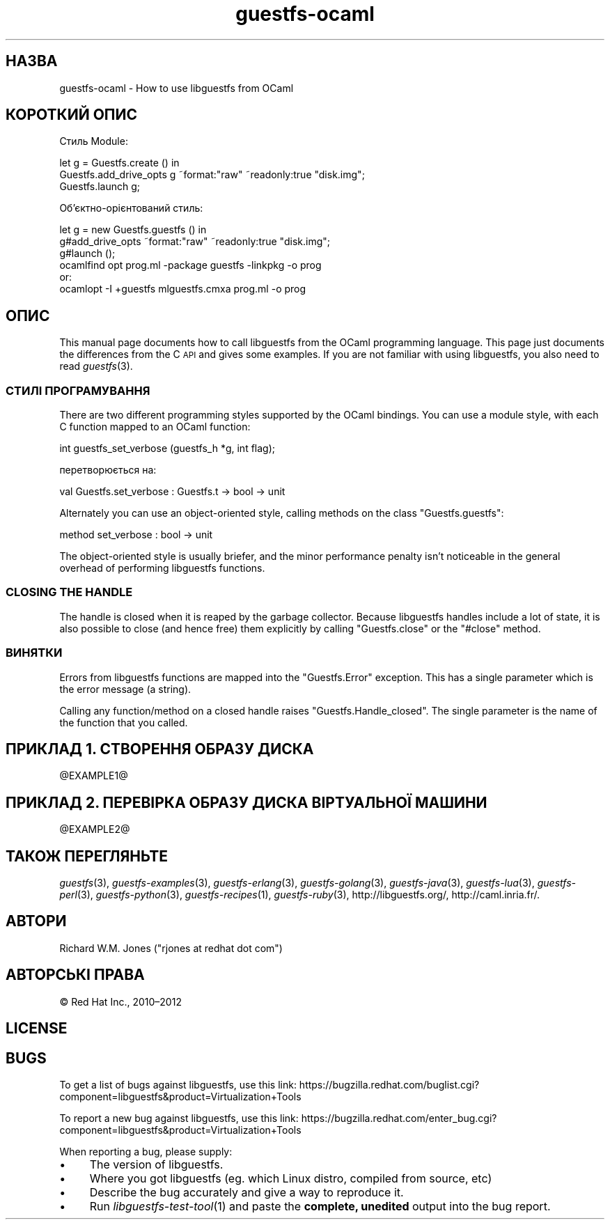 .\" Automatically generated by Podwrapper::Man 1.27.34 (Pod::Simple 3.28)
.\"
.\" Standard preamble:
.\" ========================================================================
.de Sp \" Vertical space (when we can't use .PP)
.if t .sp .5v
.if n .sp
..
.de Vb \" Begin verbatim text
.ft CW
.nf
.ne \\$1
..
.de Ve \" End verbatim text
.ft R
.fi
..
.\" Set up some character translations and predefined strings.  \*(-- will
.\" give an unbreakable dash, \*(PI will give pi, \*(L" will give a left
.\" double quote, and \*(R" will give a right double quote.  \*(C+ will
.\" give a nicer C++.  Capital omega is used to do unbreakable dashes and
.\" therefore won't be available.  \*(C` and \*(C' expand to `' in nroff,
.\" nothing in troff, for use with C<>.
.tr \(*W-
.ds C+ C\v'-.1v'\h'-1p'\s-2+\h'-1p'+\s0\v'.1v'\h'-1p'
.ie n \{\
.    ds -- \(*W-
.    ds PI pi
.    if (\n(.H=4u)&(1m=24u) .ds -- \(*W\h'-12u'\(*W\h'-12u'-\" diablo 10 pitch
.    if (\n(.H=4u)&(1m=20u) .ds -- \(*W\h'-12u'\(*W\h'-8u'-\"  diablo 12 pitch
.    ds L" ""
.    ds R" ""
.    ds C` ""
.    ds C' ""
'br\}
.el\{\
.    ds -- \|\(em\|
.    ds PI \(*p
.    ds L" ``
.    ds R" ''
.    ds C`
.    ds C'
'br\}
.\"
.\" Escape single quotes in literal strings from groff's Unicode transform.
.ie \n(.g .ds Aq \(aq
.el       .ds Aq '
.\"
.\" If the F register is turned on, we'll generate index entries on stderr for
.\" titles (.TH), headers (.SH), subsections (.SS), items (.Ip), and index
.\" entries marked with X<> in POD.  Of course, you'll have to process the
.\" output yourself in some meaningful fashion.
.\"
.\" Avoid warning from groff about undefined register 'F'.
.de IX
..
.nr rF 0
.if \n(.g .if rF .nr rF 1
.if (\n(rF:(\n(.g==0)) \{
.    if \nF \{
.        de IX
.        tm Index:\\$1\t\\n%\t"\\$2"
..
.        if !\nF==2 \{
.            nr % 0
.            nr F 2
.        \}
.    \}
.\}
.rr rF
.\" ========================================================================
.\"
.IX Title "guestfs-ocaml 3"
.TH guestfs-ocaml 3 "2014-08-29" "libguestfs-1.27.34" "Virtualization Support"
.\" For nroff, turn off justification.  Always turn off hyphenation; it makes
.\" way too many mistakes in technical documents.
.if n .ad l
.nh
.SH "НАЗВА"
.IX Header "НАЗВА"
guestfs-ocaml \- How to use libguestfs from OCaml
.SH "КОРОТКИЙ ОПИС"
.IX Header "КОРОТКИЙ ОПИС"
Стиль Module:
.PP
.Vb 3
\& let g = Guestfs.create () in
\& Guestfs.add_drive_opts g ~format:"raw" ~readonly:true "disk.img";
\& Guestfs.launch g;
.Ve
.PP
Об’єктно\-орієнтований стиль:
.PP
.Vb 3
\& let g = new Guestfs.guestfs () in
\& g#add_drive_opts ~format:"raw" ~readonly:true "disk.img";
\& g#launch ();
\&
\& ocamlfind opt prog.ml \-package guestfs \-linkpkg \-o prog
\&or:
\& ocamlopt \-I +guestfs mlguestfs.cmxa prog.ml \-o prog
.Ve
.SH "ОПИС"
.IX Header "ОПИС"
This manual page documents how to call libguestfs from the OCaml programming
language.  This page just documents the differences from the C \s-1API\s0 and gives
some examples.  If you are not familiar with using libguestfs, you also need
to read \fIguestfs\fR\|(3).
.SS "СТИЛІ ПРОГРАМУВАННЯ"
.IX Subsection "СТИЛІ ПРОГРАМУВАННЯ"
There are two different programming styles supported by the OCaml bindings.
You can use a module style, with each C function mapped to an OCaml
function:
.PP
.Vb 1
\& int guestfs_set_verbose (guestfs_h *g, int flag);
.Ve
.PP
перетворюється на:
.PP
.Vb 1
\& val Guestfs.set_verbose : Guestfs.t \-> bool \-> unit
.Ve
.PP
Alternately you can use an object-oriented style, calling methods on the
class \f(CW\*(C`Guestfs.guestfs\*(C'\fR:
.PP
.Vb 1
\& method set_verbose : bool \-> unit
.Ve
.PP
The object-oriented style is usually briefer, and the minor performance
penalty isn't noticeable in the general overhead of performing libguestfs
functions.
.SS "\s-1CLOSING THE HANDLE\s0"
.IX Subsection "CLOSING THE HANDLE"
The handle is closed when it is reaped by the garbage collector.  Because
libguestfs handles include a lot of state, it is also possible to close (and
hence free) them explicitly by calling \f(CW\*(C`Guestfs.close\*(C'\fR or the \f(CW\*(C`#close\*(C'\fR
method.
.SS "ВИНЯТКИ"
.IX Subsection "ВИНЯТКИ"
Errors from libguestfs functions are mapped into the \f(CW\*(C`Guestfs.Error\*(C'\fR
exception.  This has a single parameter which is the error message (a
string).
.PP
Calling any function/method on a closed handle raises
\&\f(CW\*(C`Guestfs.Handle_closed\*(C'\fR.  The single parameter is the name of the function
that you called.
.SH "ПРИКЛАД 1. СТВОРЕННЯ ОБРАЗУ ДИСКА"
.IX Header "ПРИКЛАД 1. СТВОРЕННЯ ОБРАЗУ ДИСКА"
\&\f(CW@EXAMPLE1\fR@
.SH "ПРИКЛАД 2. ПЕРЕВІРКА ОБРАЗУ ДИСКА ВІРТУАЛЬНОЇ МАШИНИ"
.IX Header "ПРИКЛАД 2. ПЕРЕВІРКА ОБРАЗУ ДИСКА ВІРТУАЛЬНОЇ МАШИНИ"
\&\f(CW@EXAMPLE2\fR@
.SH "ТАКОЖ ПЕРЕГЛЯНЬТЕ"
.IX Header "ТАКОЖ ПЕРЕГЛЯНЬТЕ"
\&\fIguestfs\fR\|(3), \fIguestfs\-examples\fR\|(3), \fIguestfs\-erlang\fR\|(3),
\&\fIguestfs\-golang\fR\|(3), \fIguestfs\-java\fR\|(3), \fIguestfs\-lua\fR\|(3),
\&\fIguestfs\-perl\fR\|(3), \fIguestfs\-python\fR\|(3), \fIguestfs\-recipes\fR\|(1),
\&\fIguestfs\-ruby\fR\|(3), http://libguestfs.org/, http://caml.inria.fr/.
.SH "АВТОРИ"
.IX Header "АВТОРИ"
Richard W.M. Jones (\f(CW\*(C`rjones at redhat dot com\*(C'\fR)
.SH "АВТОРСЬКІ ПРАВА"
.IX Header "АВТОРСЬКІ ПРАВА"
© Red Hat Inc., 2010–2012
.SH "LICENSE"
.IX Header "LICENSE"
.SH "BUGS"
.IX Header "BUGS"
To get a list of bugs against libguestfs, use this link:
https://bugzilla.redhat.com/buglist.cgi?component=libguestfs&product=Virtualization+Tools
.PP
To report a new bug against libguestfs, use this link:
https://bugzilla.redhat.com/enter_bug.cgi?component=libguestfs&product=Virtualization+Tools
.PP
When reporting a bug, please supply:
.IP "\(bu" 4
The version of libguestfs.
.IP "\(bu" 4
Where you got libguestfs (eg. which Linux distro, compiled from source, etc)
.IP "\(bu" 4
Describe the bug accurately and give a way to reproduce it.
.IP "\(bu" 4
Run \fIlibguestfs\-test\-tool\fR\|(1) and paste the \fBcomplete, unedited\fR
output into the bug report.
